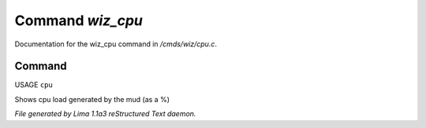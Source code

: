 Command *wiz_cpu*
******************

Documentation for the wiz_cpu command in */cmds/wiz/cpu.c*.

Command
=======

USAGE ``cpu``

Shows cpu load generated by the mud (as a %)

.. TAGS: RST



*File generated by Lima 1.1a3 reStructured Text daemon.*
